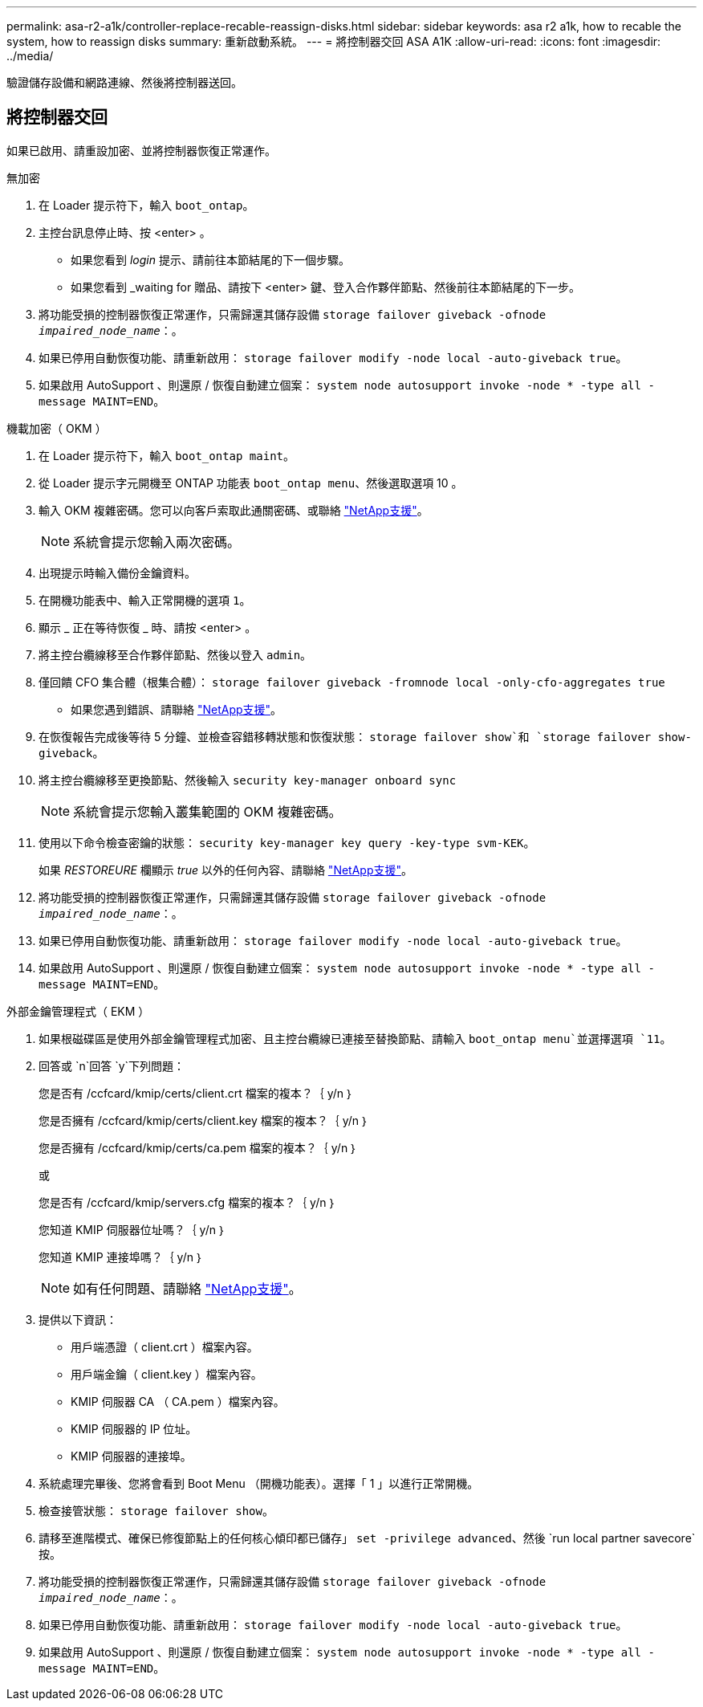 ---
permalink: asa-r2-a1k/controller-replace-recable-reassign-disks.html 
sidebar: sidebar 
keywords: asa r2 a1k, how to recable the system, how to reassign disks 
summary: 重新啟動系統。 
---
= 將控制器交回 ASA A1K
:allow-uri-read: 
:icons: font
:imagesdir: ../media/


[role="lead"]
驗證儲存設備和網路連線、然後將控制器送回。



== 將控制器交回

如果已啟用、請重設加密、並將控制器恢復正常運作。

[role="tabbed-block"]
====
.無加密
--
. 在 Loader 提示符下，輸入 `boot_ontap`。
. 主控台訊息停止時、按 <enter> 。
+
** 如果您看到 _login_ 提示、請前往本節結尾的下一個步驟。
** 如果您看到 _waiting for 贈品、請按下 <enter> 鍵、登入合作夥伴節點、然後前往本節結尾的下一步。


. 將功能受損的控制器恢復正常運作，只需歸還其儲存設備 `storage failover giveback -ofnode _impaired_node_name_`：。
. 如果已停用自動恢復功能、請重新啟用： `storage failover modify -node local -auto-giveback true`。
. 如果啟用 AutoSupport 、則還原 / 恢復自動建立個案： `system node autosupport invoke -node * -type all -message MAINT=END`。


--
.機載加密（ OKM ）
--
. 在 Loader 提示符下，輸入 `boot_ontap maint`。
. 從 Loader 提示字元開機至 ONTAP 功能表 `boot_ontap menu`、然後選取選項 10 。
. 輸入 OKM 複雜密碼。您可以向客戶索取此通關密碼、或聯絡 https://support.netapp.com["NetApp支援"]。
+

NOTE: 系統會提示您輸入兩次密碼。

. 出現提示時輸入備份金鑰資料。
. 在開機功能表中、輸入正常開機的選項 `1`。
. 顯示 _ 正在等待恢復 _ 時、請按 <enter> 。
. 將主控台纜線移至合作夥伴節點、然後以登入 `admin`。
. 僅回饋 CFO 集合體（根集合體）： `storage failover giveback -fromnode local -only-cfo-aggregates true`
+
** 如果您遇到錯誤、請聯絡 https://support.netapp.com["NetApp支援"]。


. 在恢復報告完成後等待 5 分鐘、並檢查容錯移轉狀態和恢復狀態： `storage failover show`和 `storage failover show-giveback`。
. 將主控台纜線移至更換節點、然後輸入 `security key-manager onboard sync`
+

NOTE: 系統會提示您輸入叢集範圍的 OKM 複雜密碼。

. 使用以下命令檢查密鑰的狀態： `security key-manager key query -key-type svm-KEK`。
+
如果 _RESTOREURE_ 欄顯示 _true_ 以外的任何內容、請聯絡 https://support.netapp.com["NetApp支援"]。

. 將功能受損的控制器恢復正常運作，只需歸還其儲存設備 `storage failover giveback -ofnode _impaired_node_name_`：。
. 如果已停用自動恢復功能、請重新啟用： `storage failover modify -node local -auto-giveback true`。
. 如果啟用 AutoSupport 、則還原 / 恢復自動建立個案： `system node autosupport invoke -node * -type all -message MAINT=END`。


--
.外部金鑰管理程式（ EKM ）
--
. 如果根磁碟區是使用外部金鑰管理程式加密、且主控台纜線已連接至替換節點、請輸入 `boot_ontap menu`並選擇選項 `11`。
. 回答或 `n`回答 `y`下列問題：
+
您是否有 /ccfcard/kmip/certs/client.crt 檔案的複本？｛ y/n ｝

+
您是否擁有 /ccfcard/kmip/certs/client.key 檔案的複本？｛ y/n ｝

+
您是否擁有 /ccfcard/kmip/certs/ca.pem 檔案的複本？｛ y/n ｝

+
或

+
您是否有 /ccfcard/kmip/servers.cfg 檔案的複本？｛ y/n ｝

+
您知道 KMIP 伺服器位址嗎？｛ y/n ｝

+
您知道 KMIP 連接埠嗎？｛ y/n ｝

+

NOTE: 如有任何問題、請聯絡 https://support.netapp.com["NetApp支援"]。

. 提供以下資訊：
+
** 用戶端憑證（ client.crt ）檔案內容。
** 用戶端金鑰（ client.key ）檔案內容。
** KMIP 伺服器 CA （ CA.pem ）檔案內容。
** KMIP 伺服器的 IP 位址。
** KMIP 伺服器的連接埠。


. 系統處理完畢後、您將會看到 Boot Menu （開機功能表）。選擇「 1 」以進行正常開機。
. 檢查接管狀態： `storage failover show`。
. 請移至進階模式、確保已修復節點上的任何核心傾印都已儲存」 `set -privilege advanced`、然後 `run local partner savecore`按。
. 將功能受損的控制器恢復正常運作，只需歸還其儲存設備 `storage failover giveback -ofnode _impaired_node_name_`：。
. 如果已停用自動恢復功能、請重新啟用： `storage failover modify -node local -auto-giveback true`。
. 如果啟用 AutoSupport 、則還原 / 恢復自動建立個案： `system node autosupport invoke -node * -type all -message MAINT=END`。


--
====